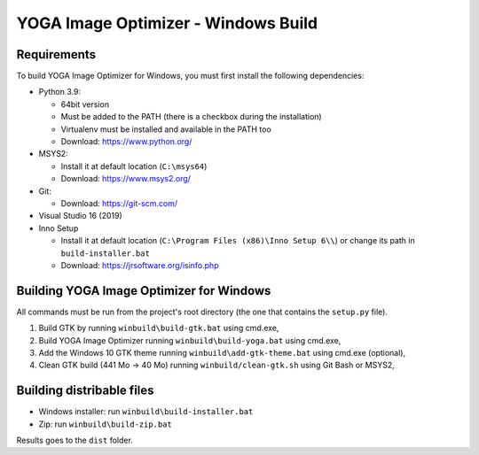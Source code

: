YOGA Image Optimizer - Windows Build
====================================

Requirements
------------

To build YOGA Image Optimizer for Windows, you must first install the following
dependencies:

* Python 3.9:

  * 64bit version
  * Must be added to the PATH (there is a checkbox during the installation)
  * Virtualenv must be installed and available in the PATH too
  * Download: https://www.python.org/

* MSYS2:

  * Install it at default location (``C:\msys64``)
  * Download: https://www.msys2.org/

* Git:

  * Download: https://git-scm.com/

* Visual Studio 16 (2019)

* Inno Setup

  * Install it at default location (``C:\Program Files (x86)\Inno Setup 6\\``)
    or change its path in ``build-installer.bat``
  * Download: https://jrsoftware.org/isinfo.php


Building YOGA Image Optimizer for Windows
-----------------------------------------

All commands must be run from the project's root directory (the one that
contains the ``setup.py`` file).

1. Build GTK by running ``winbuild\build-gtk.bat`` using cmd.exe,
2. Build YOGA Image Optimizer running ``winbuild\build-yoga.bat`` using
   cmd.exe,
3. Add the Windows 10 GTK theme running ``winbuild\add-gtk-theme.bat`` using
   cmd.exe (optional),
4. Clean GTK build (441 Mo -> 40 Mo) running ``winbuild/clean-gtk.sh`` using
   Git Bash or MSYS2,


Building distribable files
--------------------------

* Windows installer: run ``winbuild\build-installer.bat``
* Zip: run ``winbuild\build-zip.bat``

Results goes to the ``dist``  folder.
